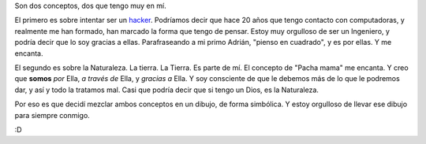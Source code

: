 .. title: I've got you...
.. date: 2005-12-14 19:47:32
.. tags: hacker, ingeniero, Tierra, pacha mama

Son dos conceptos, dos que tengo muy en mí.

El primero es sobre intentar ser un `hacker <http://espora.org/biblioweb/hacker-como.html>`_. Podríamos decir que hace 20 años que tengo contacto con computadoras, y realmente me han formado, han marcado la forma que tengo de pensar. Estoy muy orgulloso de ser un Ingeniero, y podría decir que lo soy gracias a ellas. Parafraseando a mi primo Adrián, "pienso en cuadrado", y es por ellas. Y me encanta.

El segundo es sobre la Naturaleza. La tierra. La Tierra. Es parte de mí. El concepto de "Pacha mama" me encanta. Y creo que **somos** *por* Ella, *a través de* Ella, y *gracias a* Ella. Y soy consciente de que le debemos más de lo que le podremos dar, y así y todo la tratamos mal. Casi que podría decir que si tengo un Dios, es la Naturaleza.

Por eso es que decidí mezclar ambos conceptos en un dibujo, de forma simbólica. Y estoy orgulloso de llevar ese dibujo para siempre conmigo.

:D
